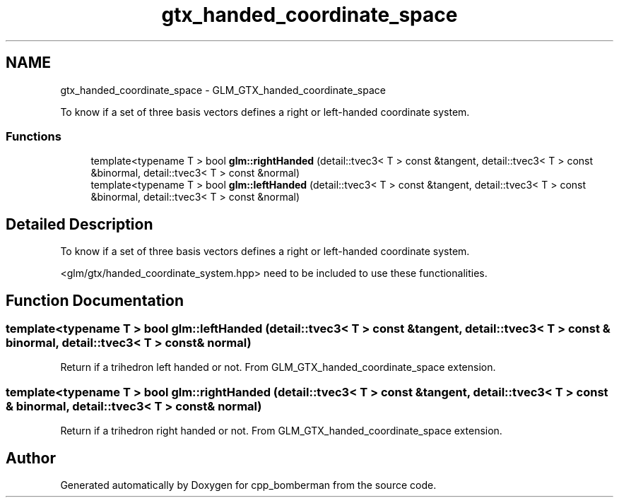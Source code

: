 .TH "gtx_handed_coordinate_space" 3 "Sun Jun 7 2015" "Version 0.42" "cpp_bomberman" \" -*- nroff -*-
.ad l
.nh
.SH NAME
gtx_handed_coordinate_space \- GLM_GTX_handed_coordinate_space
.PP
To know if a set of three basis vectors defines a right or left-handed coordinate system\&.  

.SS "Functions"

.in +1c
.ti -1c
.RI "template<typename T > bool \fBglm::rightHanded\fP (detail::tvec3< T > const &tangent, detail::tvec3< T > const &binormal, detail::tvec3< T > const &normal)"
.br
.ti -1c
.RI "template<typename T > bool \fBglm::leftHanded\fP (detail::tvec3< T > const &tangent, detail::tvec3< T > const &binormal, detail::tvec3< T > const &normal)"
.br
.in -1c
.SH "Detailed Description"
.PP 
To know if a set of three basis vectors defines a right or left-handed coordinate system\&. 

<glm/gtx/handed_coordinate_system\&.hpp> need to be included to use these functionalities\&. 
.SH "Function Documentation"
.PP 
.SS "template<typename T > bool glm::leftHanded (\fBdetail::tvec3\fP< T > const & tangent, \fBdetail::tvec3\fP< T > const & binormal, \fBdetail::tvec3\fP< T > const & normal)"
Return if a trihedron left handed or not\&. From GLM_GTX_handed_coordinate_space extension\&. 
.SS "template<typename T > bool glm::rightHanded (\fBdetail::tvec3\fP< T > const & tangent, \fBdetail::tvec3\fP< T > const & binormal, \fBdetail::tvec3\fP< T > const & normal)"
Return if a trihedron right handed or not\&. From GLM_GTX_handed_coordinate_space extension\&. 
.SH "Author"
.PP 
Generated automatically by Doxygen for cpp_bomberman from the source code\&.
